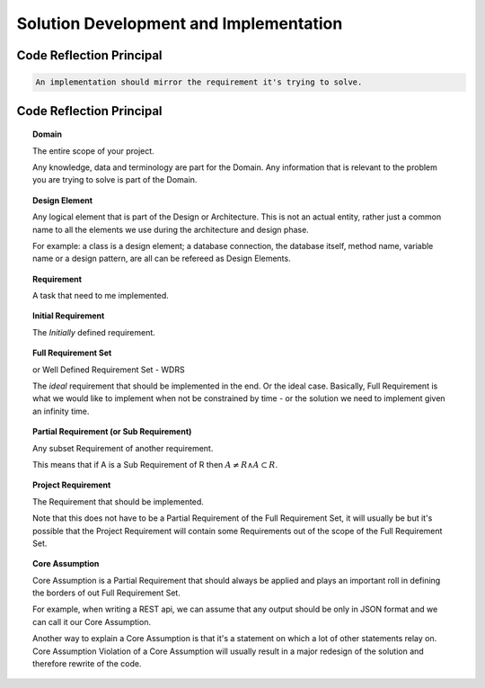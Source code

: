 =======================================
Solution Development and Implementation
=======================================

-------------------------
Code Reflection Principal
-------------------------

.. code-block:: text

    An implementation should mirror the requirement it's trying to solve.


-------------------------
Code Reflection Principal
-------------------------

.. topic:: Domain

    The entire scope of your project.

    Any knowledge, data and terminology are part for the Domain. Any information that is relevant to the problem you
    are trying to solve is part of the Domain.

.. topic:: Design Element

    Any logical element that is part of the Design or Architecture. This is not an actual entity, rather just a common name
    to all the elements we use during the architecture and design phase.

    For example: a class is a design element; a database connection, the database itself, method name, variable name or
    a design pattern, are all can be refereed as Design Elements.

.. topic:: Requirement

    A task that need to me implemented.

.. topic:: Initial Requirement

    The *Initially* defined requirement.

.. topic:: Full Requirement Set

    | or Well Defined Requirement Set - WDRS

    The *ideal* requirement that should be implemented in the end. Or the ideal case.
    Basically, Full Requirement is what we would like to implement when not be constrained by time - or the solution we need to implement given an infinity time.

.. topic:: Partial Requirement (or Sub Requirement)

    Any subset Requirement of another requirement.

    This means that if A is a Sub Requirement of R then :math:`A \neq R \land A \subset R`.

.. topic:: Project Requirement

    The Requirement that should be implemented.

    Note that this does not have to be a Partial Requirement of the Full Requirement Set, it will usually be but it's possible that
    the Project Requirement will contain some Requirements out of the scope of the Full Requirement Set.

.. topic:: Core Assumption

    Core Assumption is a Partial Requirement that should always be applied and plays an important roll in defining the
    borders of out Full Requirement Set.

    For example, when writing a REST api, we can assume that any output should be only in JSON format and we can call it our
    Core Assumption.

    Another way to explain a Core Assumption is that it's a statement on which a lot of other statements relay on.
    Core Assumption
    Violation of a Core Assumption will usually result in a major redesign of the solution and therefore rewrite of the code.


